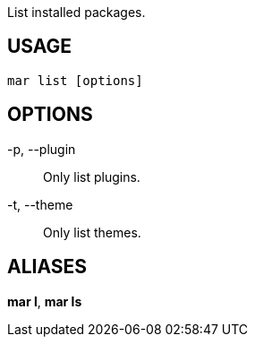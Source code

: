 List installed packages.

== USAGE
  mar list [options]

== OPTIONS
-p, --plugin::
  Only list plugins.

-t, --theme::
  Only list themes.

== ALIASES
*mar l*, *mar ls*
